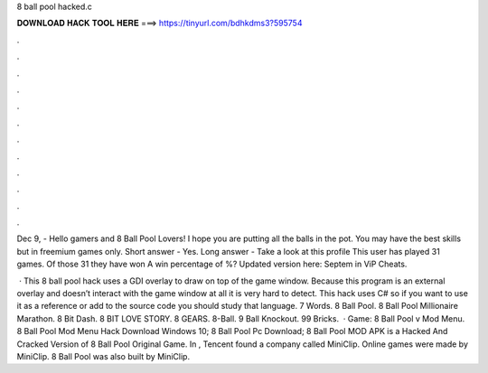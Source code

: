 8 ball pool hacked.c



𝐃𝐎𝐖𝐍𝐋𝐎𝐀𝐃 𝐇𝐀𝐂𝐊 𝐓𝐎𝐎𝐋 𝐇𝐄𝐑𝐄 ===> https://tinyurl.com/bdhkdms3?595754



.



.



.



.



.



.



.



.



.



.



.



.

Dec 9, - Hello gamers and 8 Ball Pool Lovers! I hope you are putting all the balls in the pot. You may have the best skills but in freemium games only. Short answer - Yes. Long answer - Take a look at this profile This user has played 31 games. Of those 31 they have won A win percentage of %? Updated version here:  Septem in ViP Cheats.

 · This 8 ball pool hack uses a GDI overlay to draw on top of the game window. Because this program is an external overlay and doesn’t interact with the game window at all it is very hard to detect. This hack uses C# so if you want to use it as a reference or add to the source code you should study that language. 7 Words. 8 Ball Pool. 8 Ball Pool Millionaire Marathon. 8 Bit Dash. 8 BIT LOVE STORY. 8 GEARS. 8-Ball. 9 Ball Knockout. 99 Bricks.  · Game: 8 Ball Pool v Mod Menu. 8 Ball Pool Mod Menu Hack Download Windows 10; 8 Ball Pool Pc Download; 8 Ball Pool MOD APK is a Hacked And Cracked Version of 8 Ball Pool Original Game. In , Tencent found a company called MiniClip. Online games were made by MiniClip. 8 Ball Pool was also built by MiniClip.

